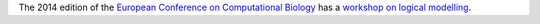 .. title: Logical Modeling Workshop at ECCB 2014
.. slug: logical-modeling-workshop-eccb-2014
.. date: 2014/08/06 16:53:22
.. tags: 
.. description: 


The 2014 edition of the `European Conference on Computational Biology <http://www.eccb14.org/>`_
has a `workshop on logical modelling <http://www.eccb14.org/program/workshops/lmacn>`_.


